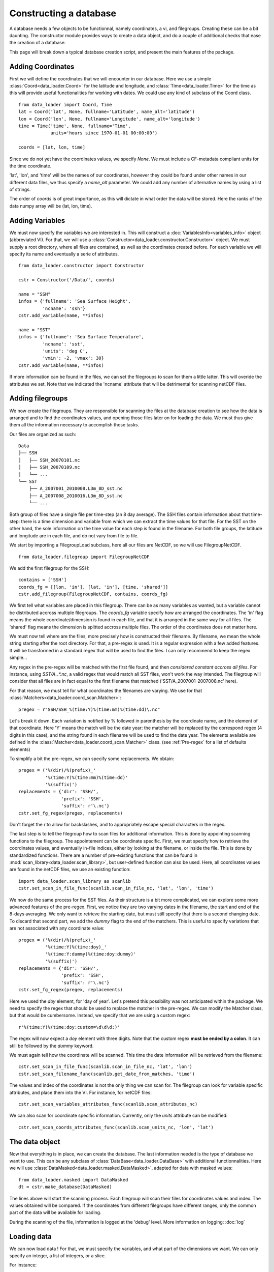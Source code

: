 
Constructing a database
=======================

A database needs a few objects to be functionnal, namely coordinates,
a vi, and filegroups. Creating these can be a bit daunting. The
constructor module provides ways to create a data object, and do a couple
of additional checks that ease the creation of a database.

This page will break down a typical database creation script, and present
the main features of the package.


Adding Coordinates
------------------

First we will define the coordinates that we will encounter in our database.
Here we use a simple :class:`Coord<data_loader.Coord>` for the latitude and
longitude, and :class:`Time<data_loader.Time>` for the time as this will provide
useful functionalities for working with dates.
We could use any kind of subclass of the Coord class.

::

    from data_loader import Coord, Time
    lat = Coord('lat', None, fullname='Latitude', name_alt='latitude')
    lon = Coord('lon', None, fullname='Longitude', name_alt='longitude')
    time = Time('time', None, fullname='Time',
                units='hours since 1970-01-01 00:00:00')

    coords = [lat, lon, time]

Since we do not yet have the coordinates values, we specify `None`.
We must include a CF-metadata compliant units for the time coordinate.

'lat', 'lon', and 'time' will be the names of our coordinates, however
they could be found under other names in our different data files, we thus
specify a `name_alt` parameter. We could add any number of alternative names
by using a list of strings.

The order of `coords` is of great importance, as this will dictate in what
order the data will be stored. Here the ranks of the data numpy array will be
(lat, lon, time).


Adding Variables
----------------

We must now specify the variables we are interested in. This will construct a
:doc:`VariablesInfo<variables_info>` object (abbreviated VI).
For that, we will use a :class:`Constructor<data_loader.constructor.Constructor>` object.
We must supply a root directory, where all files are contained, as well as
the coordinates created before.
For each variable we will specify its name and eventually a serie of attributes.

::

    from data_loader.constructor import Constructor

    cstr = Constructor('/Data/', coords)

    name = "SSH"
    infos = {'fullname': 'Sea Surface Height',
             'ncname': 'ssh'}
    cstr.add_variable(name, **infos)

    name = "SST"
    infos = {'fullname': 'Sea Surface Temperature',
             'ncname': 'sst',
             'units': 'deg C',
             'vmin': -2, 'vmax': 30}
    cstr.add_variable(name, **infos)


If more information can be found in the files, we can set the filegroups to
scan for them a little latter. This will overide the attributes we set.
Note that we indicated the 'ncname' attribute that will be detrimental for scanning
netCDF files.


Adding filegroups
-----------------

We now create the filegroups.
They are responsible for scanning the files at the database
creation to see how the data is arranged and to find the coordinates
values, and opening those files later on for loading the data.
We must thus give them all the information necessary to accomplish those
tasks.

Our files are organized as such::

    Data
    ├── SSH
    │   ├── SSH_20070101.nc
    │   ├── SSH_20070109.nc
    │   └── ...
    └── SST
        ├── A_2007001_2010008.L3m_8D_sst.nc
        ├── A_2007008_2010016.L3m_8D_sst.nc
        └── ...

Both group of files have a single file per time-step (an 8 day average).
The SSH files contain information about that time-step: there is a
time dimension and variable from which we can extract the time values for
that file.
For the SST on the other hand, the sole information on the time value for each
step is found in the filename.
For both file groups, the latitude and longitude are in each file, and do not
vary from file to file.

We start by importing a FilegroupLoad subclass, here all our files are NetCDF,
so we will use FilegroupNetCDF.

::

    from data_loader.filegroup import FilegroupNetCDF


We add the first filegroup for the SSH::

    contains = ['SSH']
    coords_fg = [[lon, 'in'], [lat, 'in'], [time, 'shared']]
    cstr.add_filegroup(FilegroupNetCDF, contains, coords_fg)

We first tell what variables are placed in this filegroup. There
can be as many variables as wanted, but a variable cannot be distributed
accross multiple filegroups.
The `coords_fg` variable specify how are arranged the coordinates.
The 'in' flag means the whole coordinate/dimension is found in each file,
and that it is arranged in the same way for all files.
The 'shared' flag means the dimension is splitted accross multiple files.
The order of the coordinates does not matter here.

We must now tell where are the files, more precisely how is constructed
their filename. By filename, we mean the whole string starting after the
root directory.
For that, a pre-regex is used. It is a regular expression with a few
added features. It will be transformed in a standard regex that will be
used to find the files.
I can only recommend to keep the regex simple...

Any regex in the pre-regex will be matched with the first file found, and then
*considered constant accross all files*. For instance, using `SST/A_.*\.nc`, a
valid regex that would match all SST files, won't work the way intended. The
filegroup will consider that all files are in fact equal to the first
filename that matched ('SST/A_2007001-2007008.nc' here).

For that reason, we must tell for what coordinates the filenames are varying.
We use for that :class:`Matchers<data_loader.coord_scan.Matcher>`::

    pregex = r"SSH/SSH_%(time:Y)%(time:mm)%(time:dd)\.nc"

Let's break it down. Each variation is notified by \% followed in parenthesis
by the coordinate name, and the element of that coordinate.
Here 'Y' means the match will be the date year: the matcher will be replaced by
the correspond regex (4 digits in this case), and the string found in each
filename will be used to find the date year.
The elements available are defined in the
:class:`Matcher<data_loader.coord_scan.Matcher>` class.
(see :ref:`Pre-regex` for a list of defaults elements)

To simplify a bit the pre-regex, we can specify some replacements. We obtain::

    pregex = ('%(dir)/%(prefix)_'
              '%(time:Y)%(time:mm)%(time:dd)'
              '%(suffix)')
    replacements = {'dir': 'SSH/',
                    'prefix': 'SSH',
                    'suffix': r'\.nc'}
    cstr.set_fg_regex(pregex, replacements)

Don't forget the r to allow for backslashes, and to appropriately
escape special characters in the regex.

The last step is to tell the filegroup how to scan files for
additional information. This is done by appointing scanning functions
to the filegroup. The appointement can be coordinate specific.
First, we must specify how to retrieve the coordinates values,
and eventually in-file indices,
either by looking at the filename, or inside the file.
This is done by standardized functions. There are a number of
pre-existing functions that can be found in
:mod:`scan_library<data_loader.scan_library>`,
but user-defined function can also be used.
Here, all coordinates values are found in the netCDF files, we use an existing
function::

    import data_loader.scan_library as scanlib
    cstr.set_scan_in_file_func(scanlib.scan_in_file_nc, 'lat', 'lon', 'time')

We now do the same process for the SST files. As their structure is a bit more
complicated, we can explore some more advanced features of the pre-regex.
First, we notice they are two varying dates in the filename, the start and end
of the 8-days averaging. We only want to retrieve the starting date, but must
still specify that there is a second changing date. To discard that second part,
we add the `dummy` flag to the end of the matchers.
This is useful to specify variations that are not associated with
any coordinate value::

    pregex = ('%(dir)/%(prefix)_'
              '%(time:Y)%(time:doy)_'
              '%(time:Y:dummy)%(time:doy:dummy)'
              '%(suffix)')
    replacements = {'dir': 'SSH/',
                    'prefix': 'SSH',
                    'suffix': r'\.nc'}
    cstr.set_fg_regex(pregex, replacements)

Here we used the `doy` element, for 'day of year'.
Let's pretend this possibility was not anticipated within the package.
We need to specify the regex that should be used to replace the matcher in
the pre-regex. We can modify the Matcher class, but that would be cumbersome.
Instead, we specify that we are using a custom regex::

    r'%(time:Y)%(time:doy:custom=\d\d\d:)'

The regex will now expect a `doy` element with three digits. Note that the
custom regex **must be ended by a colon**. It can still be followed by the
`dummy` keyword.

We must again tell how the coordinate will be scanned. This time the
date information will be retrieved from the filename::

    cstr.set_scan_in_file_func(scanlib.scan_in_file_nc, 'lat', 'lon')
    cstr.set_scan_filename_func(scanlib.get_date_from_matches, 'time')

The values and index of the coordinates is not the only thing we can scan for.
The filegroup can look for variable specific attributes, and place them into
the VI.
For instance, for netCDF files::

    cstr.set_scan_variables_attributes_func(scanlib.scan_attributes_nc)

We can also scan for coordinate specific information.
Currently, only the `units` attribute can be
modified::

    cstr.set_scan_coords_attributes_func(scanlib.scan_units_nc, 'lon', 'lat')



The data object
---------------

Now that everything is in place, we can create the database.
The last information needed is the type of database we want to use.
This can be any subclass of
:class:`DataBase<data_loader.DataBase>` with additional functionnalities.
Here we will use :class:`DataMasked<data_loader.masked.DataMasked>`, adapted
for data with masked values::

    from data_loader.masked import DataMasked
    dt = cstr.make_database(DataMasked)

The lines above will start the scanning process. Each filegroup will
scan their files for coordinates values and index. The values obtained
will be compared.
If the coordinates from different filegroups have different ranges, only
the common part of the data will be available for loading.

During the scanning of the file, information is logged at the 'debug' level.
More information on logging: :doc:`log`


Loading data
------------

We can now load data !
For that, we must specify the variables, and
what part of the dimensions we want. We can only specify
an integer, a list of integers, or a slice.

For instance::

    # Load all SST
    dt.load_data('SST')

    # Load first time step of SST and SSH
    dt.load_data(['SST', 'SSH'], time=0)
    dt.load_data(None, 0)

    # Load a subpart of all variables.
    # The variables order in data is reversed
    dt.load_data(['SSH', 'SST'], lat=slice(0, 500), lon=slice(200, 800))

    print(dt.data)

After loading data, the coordinates of the data will be also sliced, so that the
coordinates are in sync with the data.

Once loaded, the data can be sliced further using::

    dt.slice_data('SST', time=[0, 1, 2, 5, 10])

If no data is currently loaded, we can still slice the coordinates.
In the following example, we prepare to slice only a small
window in our data. This underlines that whatever we already
loaded or sliced, when loading data we specify slices and indexes
with regard to what is available *on disk*::

    slice_lat = dt['lat'].subset(21., 40.)
    slice_lon = dt['lon'].subset(-70., -60.)
    dt.set_slice('SST', lat=slice_lat, lon=slice_lon)
    print(dt.shape, dt.vi.var, dt.slices)

    dt.load_data(dt.vi.var, **dt.slices)


To go further
-------------

| More information on the database object: :doc:`data_base`
| More information on scanning: :doc:`filegroup` and :doc:`scanning`
| More information on logging: :doc:`log`

Some examples of database creation and use cases are provided
in /examples.
